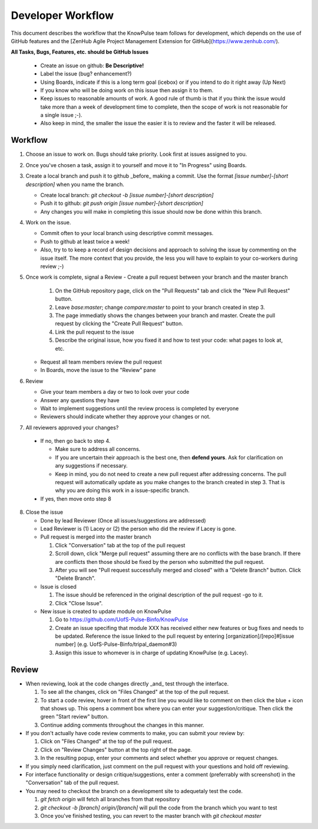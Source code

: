 
Developer Workflow
===================

This document describes the workflow that the KnowPulse team follows for development, which depends on the use of GitHub features and the [ZenHub Agile Project Management Extension for GitHub](https://www.zenhub.com/).

**All Tasks, Bugs, Features, etc. should be GitHub Issues**

 - Create an issue on github: **Be Descriptive!**
 - Label the issue (bug? enhancement?)
 - Using Boards, indicate if this is a long term goal (icebox) or if you intend to do it right away (Up Next)
 - If you know who will be doing work on this issue then assign it to them.
 - Keep issues to reasonable amounts of work. A good rule of thumb is that if you think the issue would take more than a week of development time to complete, then the scope of work is not reasonable for a single issue ;-). 
 - Also keep in mind, the smaller the issue the easier it is to review and the faster it will be released.

Workflow
--------
 
1. Choose an issue to work on. Bugs should take priority. Look first at issues assigned to you.
2. Once you've chosen a task, assign it to yourself and move it to "In Progress" using Boards.
3. Create a local branch and push it to github _before_ making a commit. Use the format `[issue number]-[short description]` when you name the branch.

   - Create local branch: `git checkout -b [issue number]-[short description]`
   - Push it to github: `git push origin [issue number]-[short description]`
   - Any changes you will make in completing this issue should now be done within this branch.

4. Work on the issue.

   - Commit often to your local branch using descriptive commit messages.
   - Push to github at least twice a week!
   - Also, try to to keep a record of design decisions and approach to solving the issue by commenting on the issue itself. The more context that you provide, the less you will have to explain to your co-workers during review ;-)

5. Once work is complete, signal a Review
   - Create a pull request between your branch and the master branch

     1. On the GitHub repository page, click on the "Pull Requests" tab and click the "New Pull Request" button.
     2. Leave `base:master`; change `compare:master` to point to your branch created in step 3.
     3. The page immediatly shows the changes between your branch and master. Create the pull request by clicking the "Create Pull Request" button.
     4. Link the pull request to the issue
     5. Describe the original issue, how you fixed it and how to test your code: what pages to look at, etc.

   - Request all team members review the pull request
   - In Boards, move the issue to the "Review" pane

6. Review

   - Give your team members a day or two to look over your code
   - Answer any questions they have
   - Wait to implement suggestions until the review process is completed by everyone
   - Reviewers should indicate whether they approve your changes or not.

7. All reviewers approved your changes?

  - If no, then go back to step 4.

    - Make sure to address all concerns. 
    - If you are uncertain their approach is the best one, then **defend yours**. Ask for clarification on any suggestions if necessary.
    - Keep in mind, you do not need to create a new pull request after addressing concerns. The pull request will automatically update as you make changes to the branch created in step 3. That is why you are doing this work in a issue-specific branch.

  - If yes, then move onto step 8

8. Close the issue

   - Done by lead Reviewer (Once all issues/suggestions are addressed)
   - Lead Reviewer is (1) Lacey or (2) the person who did the review if Lacey is gone.
   - Pull request is merged into the master branch

     1. Click "Conversation" tab at the top of the pull request
     2. Scroll down, click "Merge pull request" assuming there are no conflicts with the base branch. If there are conflicts then those should be fixed by the person who submitted the pull request.
     3. After you will see "Pull request successfully merged and closed" with a "Delete Branch" button. Click "Delete Branch".

   - Issue is closed

     1. The issue should be referenced in the original description of the pull request -go to it.
     2. Click "Close Issue".

   - New issue is created to update module on KnowPulse

     1. Go to https://github.com/UofS-Pulse-Binfo/KnowPulse
     2. Create an issue specifing that module XXX has received either new features or bug fixes and needs to be updated. Reference the issue linked to the pull request by entering [organization]/[repo]#[issue number] (e.g. UofS-Pulse-Binfo/tripal_daemon#3)
     3. Assign this issue to whomever is in charge of updating KnowPulse (e.g. Lacey).

Review
-------

- When reviewing, look at the code changes directly _and_ test through the interface.

  1. To see all the changes, click on "Files Changed" at the top of the pull request.
  2. To start a code review, hover in front of the first line you would like to comment on then click the blue + icon that shows up. This opens a comment box where you can enter your suggestion/critique. Then click the green "Start review" button.
  3. Continue adding comments throughout the changes in this manner.

- If you don't actually have code review comments to make, you can submit your review by:

  1. Click on "Files Changed" at the top of the pull request.
  2. Click on "Review Changes" button at the top right of the page.
  3. In the resulting popup, enter your comments and select whether you approve or request changes. 

- If you simply need clarification, just comment on the pull request with your questions and hold off reviewing.
- For interface functionality or design critique/suggestions, enter a comment (preferrably with screenshot) in the "Conversation" tab of the pull request.
- You may need to checkout the branch on a development site to adequetaly test the code. 

  1. `git fetch origin` will fetch all branches from that repository
  2. `git checkout -b [branch] origin/[branch]` will pull the code from the branch which you want to test
  3. Once you've finished testing, you can revert to the master branch with `git checkout master`

